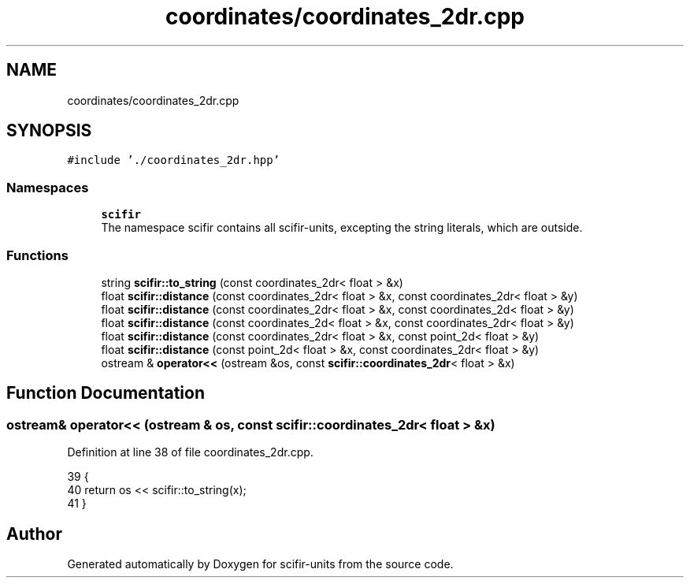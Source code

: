 .TH "coordinates/coordinates_2dr.cpp" 3 "Sat Jul 13 2024" "Version 2.0.0" "scifir-units" \" -*- nroff -*-
.ad l
.nh
.SH NAME
coordinates/coordinates_2dr.cpp
.SH SYNOPSIS
.br
.PP
\fC#include '\&./coordinates_2dr\&.hpp'\fP
.br

.SS "Namespaces"

.in +1c
.ti -1c
.RI " \fBscifir\fP"
.br
.RI "The namespace scifir contains all scifir-units, excepting the string literals, which are outside\&. "
.in -1c
.SS "Functions"

.in +1c
.ti -1c
.RI "string \fBscifir::to_string\fP (const coordinates_2dr< float > &x)"
.br
.ti -1c
.RI "float \fBscifir::distance\fP (const coordinates_2dr< float > &x, const coordinates_2dr< float > &y)"
.br
.ti -1c
.RI "float \fBscifir::distance\fP (const coordinates_2dr< float > &x, const coordinates_2d< float > &y)"
.br
.ti -1c
.RI "float \fBscifir::distance\fP (const coordinates_2d< float > &x, const coordinates_2dr< float > &y)"
.br
.ti -1c
.RI "float \fBscifir::distance\fP (const coordinates_2dr< float > &x, const point_2d< float > &y)"
.br
.ti -1c
.RI "float \fBscifir::distance\fP (const point_2d< float > &x, const coordinates_2dr< float > &y)"
.br
.ti -1c
.RI "ostream & \fBoperator<<\fP (ostream &os, const \fBscifir::coordinates_2dr\fP< float > &x)"
.br
.in -1c
.SH "Function Documentation"
.PP 
.SS "ostream& operator<< (ostream & os, const \fBscifir::coordinates_2dr\fP< float > & x)"

.PP
Definition at line 38 of file coordinates_2dr\&.cpp\&.
.PP
.nf
39 {
40     return os << scifir::to_string(x);
41 }
.fi
.SH "Author"
.PP 
Generated automatically by Doxygen for scifir-units from the source code\&.
